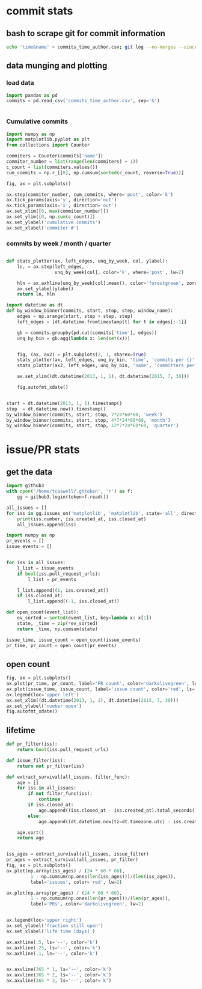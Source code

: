 * commit stats

** bash to scrape git for commit information
  #+BEGIN_SRC sh
    echo 'time&name' > commits_time_author.csv; git log --no-merges --since=2013-01-01 --pretty=format:'%at&%aN <%aE>' >> commits_time_author.csv
  #+END_SRC

** data munging and plotting
*** load data
   #+BEGIN_SRC python
     import pandas as pd
     commits = pd.read_csv('commits_time_author.csv', sep='&')


   #+END_SRC

*** Cumulative commits
    #+BEGIN_SRC python
      import numpy as np
      import matplotlib.pyplot as plt
      from collections import Counter

      commiters = Counter(commits['name'])
      commiter_number = list(range(len(commiters) + 1))
      c_count = list(commiters.values())
      cum_commits = np.r_[[0], np.cumsum(sorted(c_count, reverse=True))]

      fig, ax = plt.subplots()

      ax.step(commiter_number, cum_commits, where='post', color='k')
      ax.tick_params(axis='y', direction='out')
      ax.tick_params(axis='x', direction='out')
      ax.set_xlim([0, max(commiter_number)])
      ax.set_ylim([0, np.sum(c_count)])
      ax.set_ylabel('cumulative commits')
      ax.set_xlabel('commiter #')

    #+END_SRC

*** commits by week / month / quarter
    #+BEGIN_SRC python

      def stats_plotter(ax, left_edges, unq_by_week, col, ylabel):
          ln, = ax.step(left_edges,
                        unq_by_week[col], color='k', where='post', lw=2)

          hln = ax.axhline(unq_by_week[col].mean(), color='forestgreen', zorder=0, lw=2)
          ax.set_ylabel(ylabel)
          return ln, hln

    #+END_SRC
    #+BEGIN_SRC python
      import datetime as dt
      def by_window_binner(commits, start, stop, step, window_name):
          edges = np.arange(start, stop + step, step)
          left_edges = [dt.datetime.fromtimestamp(t) for t in edges[:-1]]

          gb = commits.groupby(pd.cut(commits['time'], edges))
          unq_by_bin = gb.agg(lambda x: len(set(x)))


          fig, (ax, ax2) = plt.subplots(2, 1, sharex=True)
          stats_plotter(ax, left_edges, unq_by_bin, 'time', 'commits per {}'.format(window_name))
          stats_plotter(ax2, left_edges, unq_by_bin, 'name', 'committers per {}'.format(window_name))

          ax.set_xlim((dt.datetime(2013, 1, 1), dt.datetime(2015, 7, 30)))

          fig.autofmt_xdate()


      start = dt.datetime(2013, 1, 1).timestamp()
      stop  = dt.datetime.now().timestamp()
      by_window_binner(commits, start, stop, 7*24*60*60, 'week')
      by_window_binner(commits, start, stop, 4*7*24*60*60, 'month')
      by_window_binner(commits, start, stop, 12*7*24*60*60, 'quarter')
    #+END_SRC
* issue/PR stats
** get the data
   #+BEGIN_SRC python
     import github3
     with open('/home/tcaswell/.ghtoken', 'r') as f:
         gg = github3.login(token=f.read())

   #+END_SRC
   #+BEGIN_SRC python
     all_issues = []
     for iss in gg.issues_on('matplotlib', 'matplotlib', state='all', direction='asc'):
         print(iss.number, iss.created_at, iss.closed_at)
         all_issues.append(iss)
   #+END_SRC
   #+BEGIN_SRC python
     import numpy as np
     pr_events = []
     issue_events = []


     for iss in all_issues:
         l_list = issue_events
         if bool(iss.pull_request_urls):
             l_list = pr_events

         l_list.append((1, iss.created_at))
         if iss.closed_at:
             l_list.append((-1, iss.closed_at))

     def open_count(event_list):
         ev_sorted = sorted(event_list, key=lambda x: x[1])
         state, _time = zip(*ev_sorted)
         return _time, np.cumsum(state)

     issue_time, issue_count = open_count(issue_events)
     pr_time, pr_count = open_count(pr_events)
   #+END_SRC

** open count

   #+BEGIN_SRC python
     fig, ax = plt.subplots()
     ax.plot(pr_time, pr_count, label='PR count', color='darkolivegreen', ls='-', lw=2)
     ax.plot(issue_time, issue_count, label='issue count', color='red', ls='-', lw=2)
     ax.legend(loc='upper left')
     ax.set_xlim((dt.datetime(2013, 1, 1), dt.datetime(2015, 7, 30)))
     ax.set_ylabel('number open')
     fig.autofmt_xdate()
   #+END_SRC


** lifetime

   #+BEGIN_SRC python
     def pr_filter(iss):
         return bool(iss.pull_request_urls)

     def issue_filter(iss):
         return not pr_filter(iss)

     def extract_survival(all_issues, filter_func):
         age = []
         for iss in all_issues:
             if not filter_func(iss):
                 continue
             if iss.closed_at:
                 age.append((iss.closed_at - iss.created_at).total_seconds())
             else:
                 age.append((dt.datetime.now(tz=dt.timezone.utc) - iss.created_at).total_seconds())

         age.sort()
         return age


     iss_ages = extract_survival(all_issues, issue_filter)
     pr_ages = extract_survival(all_issues, pr_filter)
     fig, ax = plt.subplots()
     ax.plot(np.array(iss_ages) / (24 * 60 * 60),
              1 - np.cumsum(np.ones(len(iss_ages)))/(len(iss_ages)),
              label='issues', color='red', lw=2)

     ax.plot(np.array(pr_ages) / (24 * 60 * 60),
              1 - np.cumsum(np.ones(len(pr_ages)))/(len(pr_ages)),
              label='PRs', color='darkolivegreen', lw=2)


     ax.legend(loc='upper right')
     ax.set_ylabel('fraction still open')
     ax.set_xlabel('life time [days]')

     ax.axhline(.5, ls='--', color='k')
     ax.axhline(.25, ls='--', color='k')
     ax.axhline(.1, ls='--', color='k')


     ax.axvline(365 * 1, ls='--', color='k')
     ax.axvline(365 * 2, ls='--', color='k')
     ax.axvline(365 * 3, ls='--', color='k')
   #+END_SRC
